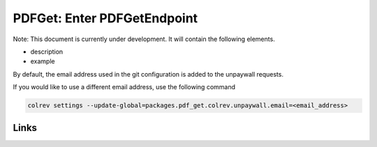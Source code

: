
PDFGet: Enter PDFGetEndpoint
============================

Note: This document is currently under development. It will contain the following elements.


* description
* example

By default, the email address used in the git configuration is added to the unpaywall requests.

If you would like to use a different email address, use the following command

.. code-block::

   colrev settings --update-global=packages.pdf_get.colrev.unpaywall.email=<email_address>

Links
-----
